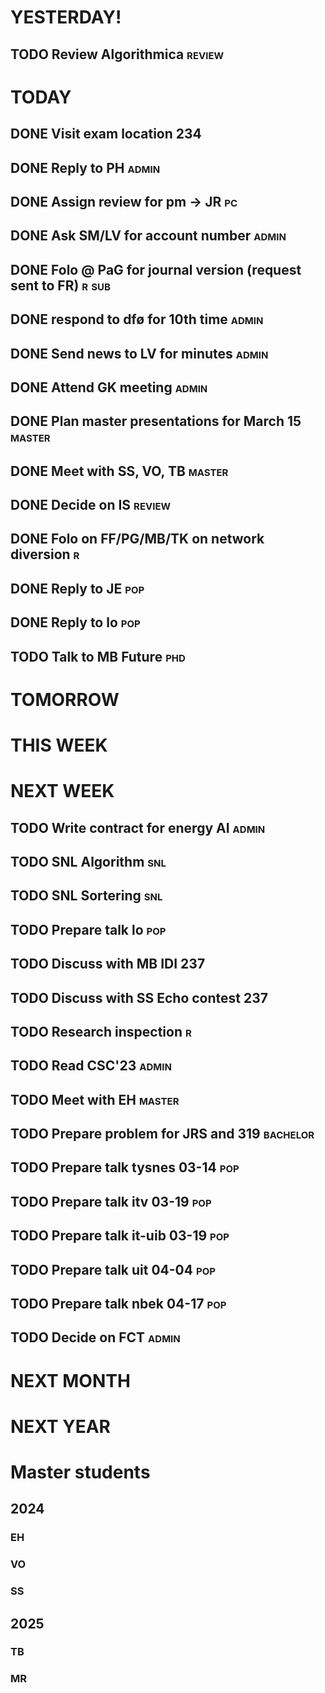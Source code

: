 * YESTERDAY!
** TODO Review Algorithmica                                          :review:
* TODAY
** DONE Visit exam location                                             :234:
** DONE Reply to PH                                                   :admin:
** DONE Assign review for pm -> JR                                       :pc:
** DONE Ask SM/LV for account number                                  :admin:
** DONE Folo @ PaG for journal version (request sent to FR)           :r:sub:
** DONE respond to dfø for 10th time                                  :admin:
** DONE Send news to LV for minutes                                   :admin:
** DONE Attend GK meeting                                             :admin:
** DONE Plan master presentations for March 15                       :master:
** DONE Meet with SS, VO, TB                                         :master:
** DONE Decide on IS                                                 :review:
** DONE Folo on FF/PG/MB/TK on network diversion                          :r:
** DONE Reply to JE                                                     :pop:
** DONE Reply to lo                                                     :pop:
** TODO Talk to MB Future                                               :phd:
* TOMORROW
* THIS WEEK
* NEXT WEEK
** TODO Write contract for energy AI                                  :admin:
** TODO SNL Algorithm                                                   :snl:
** TODO SNL Sortering                                                   :snl:
** TODO Prepare talk lo                                                 :pop:
** TODO Discuss with MB IDI                                             :237:
** TODO Discuss with SS Echo contest                                    :237:
** TODO Research inspection                                               :r:
** TODO Read CSC'23                                                   :admin:
** TODO Meet with EH                                                 :master:
** TODO Prepare problem for JRS and 319                            :bachelor:
** TODO Prepare talk tysnes 03-14                                       :pop:
** TODO Prepare talk itv    03-19                                       :pop:
** TODO Prepare talk it-uib 03-19                                       :pop:
** TODO Prepare talk uit    04-04                                       :pop:
** TODO Prepare talk nbek   04-17                                       :pop:
** TODO Decide on FCT                                                 :admin:
* NEXT MONTH
* NEXT YEAR
* Master students
** 2024
*** EH
*** VO
*** SS
** 2025
*** TB
*** MR
